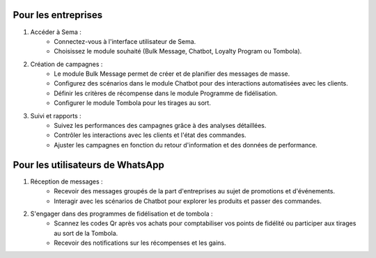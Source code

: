 Pour les entreprises
=======================

#. Accéder à Sema :
    * Connectez-vous à l'interface utilisateur de Sema.
    * Choisissez le module souhaité (Bulk Message, Chatbot, Loyalty Program ou Tombola).

#. Création de campagnes :
    * Le module Bulk Message permet de créer et de planifier des messages de masse.
    * Configurez des scénarios dans le module Chatbot pour des interactions automatisées avec les clients.
    * Définir les critères de récompense dans le module Programme de fidélisation.
    * Configurer le module Tombola pour les tirages au sort.

#. Suivi et rapports :
    * Suivez les performances des campagnes grâce à des analyses détaillées.
    * Contrôler les interactions avec les clients et l'état des commandes.
    * Ajuster les campagnes en fonction du retour d'information et des données de performance.

Pour les utilisateurs de WhatsApp
=================================================

#. Réception de messages :
    * Recevoir des messages groupés de la part d'entreprises au sujet de promotions et d'événements.
    * Interagir avec les scénarios de Chatbot pour explorer les produits et passer des commandes.

#. S'engager dans des programmes de fidélisation et de tombola :
    * Scannez les codes Qr après vos achats pour comptabiliser vos points de fidélité ou participer aux tirages au sort de la Tombola.
    * Recevoir des notifications sur les récompenses et les gains.